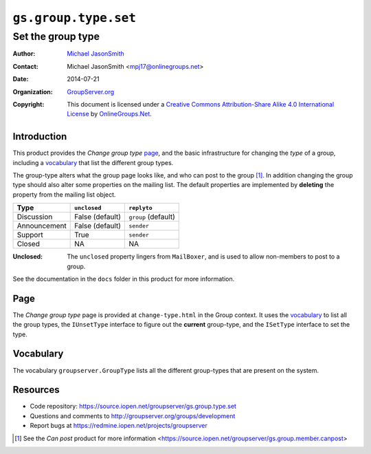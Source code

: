 =====================
``gs.group.type.set``
=====================
~~~~~~~~~~~~~~~~~~
Set the group type
~~~~~~~~~~~~~~~~~~

:Author: `Michael JasonSmith`_
:Contact: Michael JasonSmith <mpj17@onlinegroups.net>
:Date: 2014-07-21
:Organization: `GroupServer.org`_
:Copyright: This document is licensed under a
  `Creative Commons Attribution-Share Alike 4.0 International License`_
  by `OnlineGroups.Net`_.

Introduction
============

This product provides the *Change group type* page_, and the
basic infrastructure for changing the *type* of a group,
including a vocabulary_ that list the different group types.

The group-type alters what the group page looks like, and who can
post to the group [#canpost]_. In addition changing the group
type should also alter some properties on the mailing list. The
default properties are implemented by **deleting** the property
from the mailing list object.

============  ===============  ====================
Type          ``unclosed``     ``replyto``
============  ===============  ====================
Discussion    False (default)   ``group`` (default)
Announcement  False (default)   ``sender``
Support       True              ``sender``
Closed        NA                NA
============  ===============  ====================

:Unclosed: The ``unclosed`` property lingers from ``MailBoxer``,
           and is used to allow non-members to post to a group.

See the documentation in the ``docs`` folder in this product for
more information.

Page
====

The *Change group type* page is provided at ``change-type.html``
in the Group context. It uses the vocabulary_ to list all the
group types, the ``IUnsetType`` interface to figure out the
**current** group-type, and the ``ISetType`` interface to set the
type.

Vocabulary
==========

The vocabulary ``groupserver.GroupType`` lists all the different
group-types that are present on the system.

Resources
=========

- Code repository: https://source.iopen.net/groupserver/gs.group.type.set
- Questions and comments to http://groupserver.org/groups/development
- Report bugs at https://redmine.iopen.net/projects/groupserver

.. [#canpost] See the *Can post* product for more information 
              <https://source.iopen.net/groupserver/gs.group.member.canpost>

.. _GroupServer: http://groupserver.org/
.. _GroupServer.org: http://groupserver.org/
.. _OnlineGroups.Net: https://onlinegroups.net
.. _Michael JasonSmith: http://groupserver.org/p/mpj17
..  _Creative Commons Attribution-Share Alike 4.0 International License:
    http://creativecommons.org/licenses/by-sa/4.0/

..  LocalWords:  canpost unclosed replyto groupserver iopen mpj
